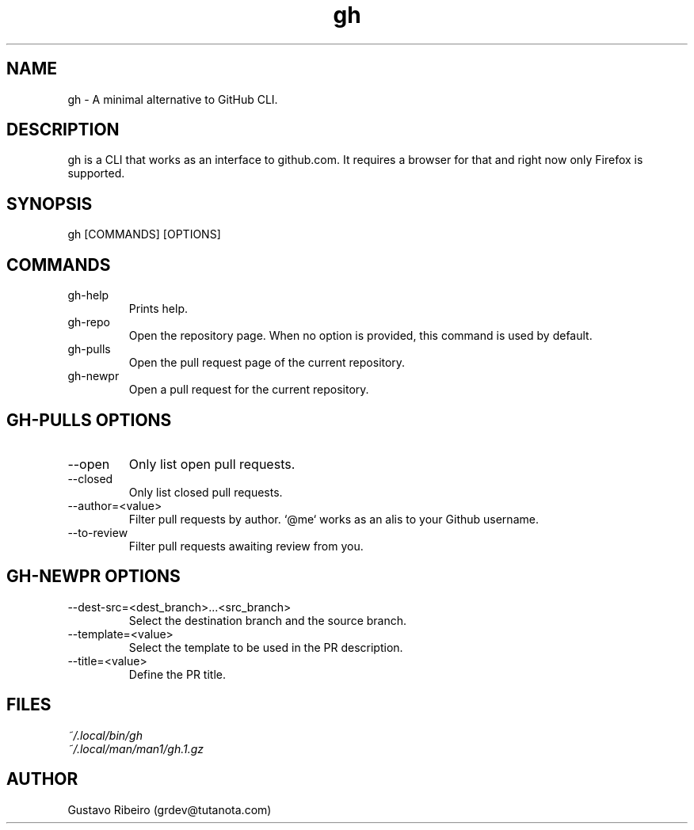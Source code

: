 .TH gh 1 "02 Mar 2024" "0.1.0" "User commands"

.SH NAME
gh \- A minimal alternative to GitHub CLI.

.SH DESCRIPTION
gh is a CLI that works as an interface to github.com. It requires a browser for that and right now only Firefox is supported.

.SH SYNOPSIS
gh [COMMANDS] [OPTIONS]

.SH COMMANDS
.IP "gh-help"
Prints help.

.IP "gh-repo"
Open the repository page. When no option is provided, this command is used by default.

.IP "gh-pulls"
Open the pull request page of the current repository.

.IP "gh-newpr"
Open a pull request for the current repository.

.SH GH-PULLS OPTIONS
.IP "--open"
Only list open pull requests.

.IP "--closed"
Only list closed pull requests.

.IP "--author=<value>"
Filter pull requests by author. `@me` works as an alis to your Github username.

.IP "--to-review"
Filter pull requests awaiting review from you.

.SH GH-NEWPR OPTIONS
.IP "--dest-src=<dest_branch>...<src_branch>"
Select the destination branch and the source branch.

.IP "--template=<value>"
Select the template to be used in the PR description.

.IP "--title=<value>"
Define the PR title.

.SH FILES
.TP
.I
~/.local/bin/gh
.TP
.I
~/.local/man/man1/gh.1.gz

.SH AUTHOR
Gustavo Ribeiro (grdev@tutanota.com)
